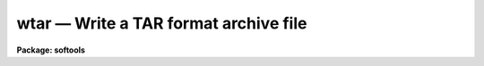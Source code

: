 wtar — Write a TAR format archive file
======================================

**Package: softools**

.. raw:: html

  <BODY>
  <TABLE WIDTH="100%" BORDER=0><TR>
  <TD ALIGN=LEFT><FONT SIZE=4>
  <B>wtar (Oct92)</B></FONT></TD>
  <TD ALIGN=CENTER><FONT SIZE=4>
  <B>softools</B>
  </FONT></TD>
  <TD ALIGN=RIGHT><FONT SIZE=4>
  <B>wtar (Oct92)</B></FONT></TD>
  </TR></TABLE><P>
  <TITLE>wtar</TITLE>
  <UL>
  </UL>
  <H2><A NAME="s_name">NAME</A></H2>
  <! BeginSection: 'NAME'>
  <UL>
  wtar -- write TAR format archive file
  </UL>
  <! EndSection:   'NAME'>
  <H2><A NAME="s_usage">USAGE</A></H2>
  <! BeginSection: 'USAGE'>
  <UL>
  wtar [-flags] [-f archive] [files]
  </UL>
  <! EndSection:   'USAGE'>
  <H2><A NAME="s_arguments">ARGUMENTS</A></H2>
  <! BeginSection: 'ARGUMENTS'>
  <UL>
  <DL>
  <DT><B><A NAME="l_">-d</A></B></DT>
  <! Sec='ARGUMENTS' Level=0 Label='' Line='-d'>
  <DD>Print debug messages.
  </DD>
  </DL>
  <DL>
  <DT><B><A NAME="l_">-o</A></B></DT>
  <! Sec='ARGUMENTS' Level=0 Label='' Line='-o'>
  <DD>Omit binary files.
  </DD>
  </DL>
  <DL>
  <DT><B><A NAME="l_">-t</A></B></DT>
  <! Sec='ARGUMENTS' Level=0 Label='' Line='-t'>
  <DD>Print the name of each file as it is written or omitted.
  </DD>
  </DL>
  <DL>
  <DT><B><A NAME="l_">-v</A></B></DT>
  <! Sec='ARGUMENTS' Level=0 Label='' Line='-v'>
  <DD>Verbose mode; print more information about each file.
  </DD>
  </DL>
  <DL>
  <DT><B><A NAME="l_">-f archive</A></B></DT>
  <! Sec='ARGUMENTS' Level=0 Label='' Line='-f archive'>
  <DD>The tar format file to be written, i.e., "<TT>stdout</TT>", a host magtape device
  name (e.g., "/dev/nrmt8"<TT> or </TT>"MSA0"<TT>), or the IRAF virtual filename of a disk
  file.  The default is the standard output.
  </DD>
  </DL>
  <DL>
  <DT><B><A NAME="l_files">files</A></B></DT>
  <! Sec='ARGUMENTS' Level=0 Label='files' Line='files'>
  <DD>The names of the files or root directories of directory trees to be written
  to the archive file.  If no files are specified </TT>"."<TT> (the directory tree
  rooted at the current directory) is assumed.
  </DD>
  </DL>
  </UL>
  <! EndSection:   'ARGUMENTS'>
  <H2><A NAME="s_description">DESCRIPTION</A></H2>
  <! BeginSection: 'DESCRIPTION'>
  <UL>
  The named files and directories are written to the indicated
  UNIX </TT>"tar"<TT> format output file.  Any directories in the file list are
  recursively descended.  The named directories should be subdirectories of
  the current directory when <I>wtar</I> is called.  Binary files may be
  omitted if desired, e.g., when transporting software to a different host, or
  when making a backup of a large system which would otherwise exceed the
  capacity of a single reel of tape.  All file, directory, and magtape names
  conform to the IRAF standard.
  <P>
  The output file is normally either a disk file (e.g., if the transport
  medium is an electronic network), or a magtape file.  If the output file is
  a magtape multiple files, i.e., wtar archives, may be written on the tape.
  The blocking factor is fixed at 10240 bytes per record.
  <P>
  The TAR format file written by <I>wtar</I> conforms to the UNIX standard except
  that [1] no link information is preserved, [2] the user and group numbers
  may not be preserved (they are preserved in the UNIX version of <I>wtar</I>),
  and [3] some versions of <I>wtar</I> (e.g., VMS) pad text files at the end
  with extra blank lines.
  <P>
  All <I>wtar</I> filename arguments are IRAF virtual filenames (or host
  filenames).  Magtape devices should be specified by their host (not IRAF)
  device name, e.g., "/dev/nrmt8"<TT> or </TT>"MSA0"<TT>.
  </UL>
  <! EndSection:   'DESCRIPTION'>
  <H2><A NAME="s_examples">EXAMPLES</A></H2>
  <! BeginSection: 'EXAMPLES'>
  <UL>
  1. Make a source-only archive of the IRAF system on the UNIX device
  /dev/nrmt8.
  <P>
  <PRE>
  	cl&gt; cd iraf
  	cl&gt; wtar -of /dev/nrmt8
  </PRE>
  <P>
  2. Archive the </TT>"uparm"<TT> directory to the VMS logical device MSA0:.
  <P>
  	cl&gt; wtar -f msa0 uparm
  <P>
  3. Make a disk archive of the LIB and PKG directory trees in your home
  directory.
  <P>
  	cl&gt; wtar -f home$archive.tar lib pkg 
  <P>
  4. Examine the resultant file to make sure everything worked correctly.
  <P>
  	cl&gt; rtar -tvf home$archive.tar
  <P>
  <P>
  5. Make a disk archive, using a host filename for the output file.
  <P>
  	cl&gt; wtar -f /tmp2/arc lib pkg sys
  <P>
  IRAF magtape commands such as <I>rewind</I> may be used with <I>wtar</I>,
  but switching between IRAF and host device names can be confusing.
  </UL>
  <! EndSection:   'EXAMPLES'>
  <H2><A NAME="s_see_also">SEE ALSO</A></H2>
  <! BeginSection: 'SEE ALSO'>
  <UL>
  rtar, rmbin
  </UL>
  <! EndSection:    'SEE ALSO'>
  
  <! Contents: 'NAME' 'USAGE' 'ARGUMENTS' 'DESCRIPTION' 'EXAMPLES' 'SEE ALSO'  >
  
  </BODY>
  </HTML>